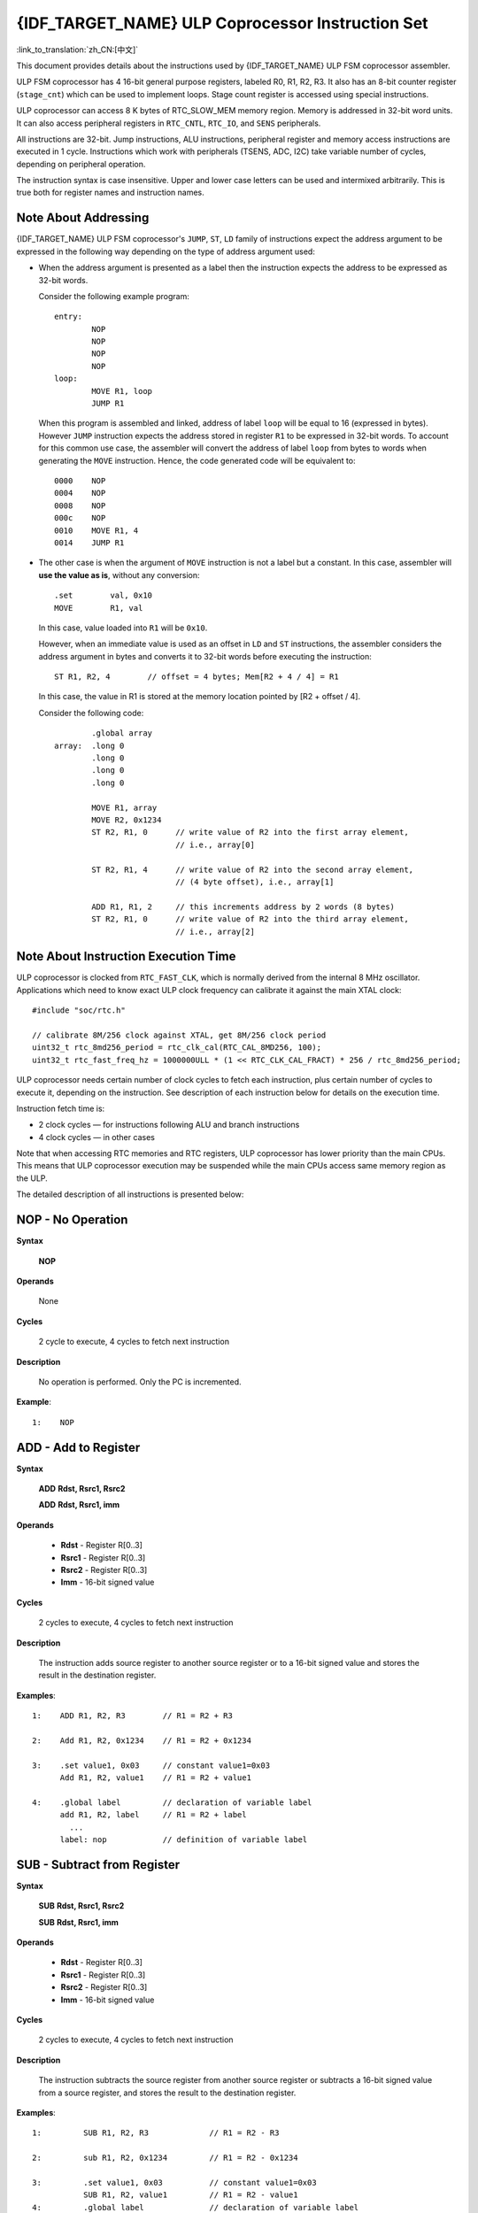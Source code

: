 {IDF_TARGET_NAME} ULP Coprocessor Instruction Set
=================================================

:link_to_translation:`zh_CN:[中文]`

This document provides details about the instructions used by {IDF_TARGET_NAME} ULP FSM coprocessor assembler.

ULP FSM coprocessor has 4 16-bit general purpose registers, labeled R0, R1, R2, R3. It also has an 8-bit counter register (``stage_cnt``) which can be used to implement loops. Stage count register is accessed using special instructions.

ULP coprocessor can access 8 K bytes of RTC_SLOW_MEM memory region. Memory is addressed in 32-bit word units. It can also access peripheral registers in ``RTC_CNTL``, ``RTC_IO``, and ``SENS`` peripherals.

All instructions are 32-bit. Jump instructions, ALU instructions, peripheral register and memory access instructions are executed in 1 cycle. Instructions which work with peripherals (TSENS, ADC, I2C) take variable number of cycles, depending on peripheral operation.

The instruction syntax is case insensitive. Upper and lower case letters can be used and intermixed arbitrarily. This is true both for register names and instruction names.

.. _ulp-fsm-addressing:

Note About Addressing
---------------------

{IDF_TARGET_NAME} ULP FSM coprocessor's ``JUMP``, ``ST``, ``LD`` family of instructions expect the address argument to be expressed in the following way depending on the type of address argument used:

- When the address argument is presented as a label then the instruction expects the address to be expressed as 32-bit words.

  Consider the following example program::

    entry:
            NOP
            NOP
            NOP
            NOP
    loop:
            MOVE R1, loop
            JUMP R1

  When this program is assembled and linked, address of label ``loop`` will be equal to 16 (expressed in bytes). However ``JUMP`` instruction expects the address stored in register ``R1`` to be expressed in 32-bit words. To account for this common use case, the assembler will convert the address of label ``loop`` from bytes to words when generating the ``MOVE`` instruction. Hence, the code generated code will be equivalent to::

    0000    NOP
    0004    NOP
    0008    NOP
    000c    NOP
    0010    MOVE R1, 4
    0014    JUMP R1

- The other case is when the argument of ``MOVE`` instruction is not a label but a constant. In this case, assembler will **use the value as is**, without any conversion::

            .set        val, 0x10
            MOVE        R1, val

  In this case, value loaded into ``R1`` will be ``0x10``.

  However, when an immediate value is used as an offset in ``LD`` and ``ST`` instructions, the assembler considers the address argument in bytes and converts it to 32-bit words before executing the instruction::

            ST R1, R2, 4        // offset = 4 bytes; Mem[R2 + 4 / 4] = R1

  In this case, the value in R1 is stored at the memory location pointed by [R2 + offset / 4].

  Consider the following code::

            .global array
    array:  .long 0
            .long 0
            .long 0
            .long 0

            MOVE R1, array
            MOVE R2, 0x1234
            ST R2, R1, 0      // write value of R2 into the first array element,
                              // i.e., array[0]

            ST R2, R1, 4      // write value of R2 into the second array element,
                              // (4 byte offset), i.e., array[1]

            ADD R1, R1, 2     // this increments address by 2 words (8 bytes)
            ST R2, R1, 0      // write value of R2 into the third array element,
                              // i.e., array[2]

Note About Instruction Execution Time
-------------------------------------

ULP coprocessor is clocked from ``RTC_FAST_CLK``, which is normally derived from the internal 8 MHz oscillator. Applications which need to know exact ULP clock frequency can calibrate it against the main XTAL clock::

    #include "soc/rtc.h"

    // calibrate 8M/256 clock against XTAL, get 8M/256 clock period
    uint32_t rtc_8md256_period = rtc_clk_cal(RTC_CAL_8MD256, 100);
    uint32_t rtc_fast_freq_hz = 1000000ULL * (1 << RTC_CLK_CAL_FRACT) * 256 / rtc_8md256_period;

ULP coprocessor needs certain number of clock cycles to fetch each instruction, plus certain number of cycles to execute it, depending on the instruction. See description of each instruction below for details on the execution time.

Instruction fetch time is:

- 2 clock cycles — for instructions following ALU and branch instructions
- 4 clock cycles — in other cases

Note that when accessing RTC memories and RTC registers, ULP coprocessor has lower priority than the main CPUs. This means that ULP coprocessor execution may be suspended while the main CPUs access same memory region as the ULP.

.. only:: esp32s2 or esp32s3

    Difference Between ESP32 ULP and {IDF_TARGET_NAME} ULP Instruction Sets
    -------------------------------------------------------------------------

    Compared to the ESP32 ULP FSM coprocessor, the {IDF_TARGET_NAME} ULP FSM coprocessor has an extended instruction set. The {IDF_TARGET_NAME} ULP FSM is not binary compatible with ESP32 ULP FSM, but a ESP32 ULP FSM assembled program is expected to work on the {IDF_TARGET_NAME} ULP FSM after rebuilding.

    The list of the new instructions that was added to the {IDF_TARGET_NAME} ULP FSM is: ``LDL``, ``LDH``, ``STL``, ``STH``, ``ST32``, ``STO``, ``STI``, ``STI32``.


The detailed description of all instructions is presented below:

**NOP** - No Operation
----------------------

**Syntax**

  **NOP**

**Operands**

  None

**Cycles**

  2 cycle to execute, 4 cycles to fetch next instruction

**Description**

  No operation is performed. Only the PC is incremented.

**Example**::

  1:    NOP


**ADD** - Add to Register
-------------------------

**Syntax**

    **ADD**      **Rdst, Rsrc1, Rsrc2**

    **ADD**      **Rdst, Rsrc1, imm**


**Operands**

  - **Rdst** - Register R[0..3]
  - **Rsrc1** - Register R[0..3]
  - **Rsrc2** - Register R[0..3]
  - **Imm** - 16-bit signed value

**Cycles**

  2 cycles to execute, 4 cycles to fetch next instruction

**Description**

  The instruction adds source register to another source register or to a 16-bit signed value and stores the result in the destination register.

**Examples**::

  1:    ADD R1, R2, R3        // R1 = R2 + R3

  2:    Add R1, R2, 0x1234    // R1 = R2 + 0x1234

  3:    .set value1, 0x03     // constant value1=0x03
        Add R1, R2, value1    // R1 = R2 + value1

  4:    .global label         // declaration of variable label
        add R1, R2, label     // R1 = R2 + label
          ...
        label: nop            // definition of variable label


**SUB** - Subtract from Register
--------------------------------

**Syntax**

  **SUB** **Rdst, Rsrc1, Rsrc2**

  **SUB** **Rdst, Rsrc1, imm**

**Operands**

  - **Rdst**  - Register R[0..3]
  - **Rsrc1** - Register R[0..3]
  - **Rsrc2** - Register R[0..3]
  - **Imm**   - 16-bit signed value

**Cycles**

  2 cycles to execute, 4 cycles to fetch next instruction

**Description**

  The instruction subtracts the source register from another source register or subtracts a 16-bit signed value from a source register, and stores the result to the destination register.

**Examples**::

  1:         SUB R1, R2, R3             // R1 = R2 - R3

  2:         sub R1, R2, 0x1234         // R1 = R2 - 0x1234

  3:         .set value1, 0x03          // constant value1=0x03
             SUB R1, R2, value1         // R1 = R2 - value1
  4:         .global label              // declaration of variable label
             SUB R1, R2, label          // R1 = R2 - label
               ....
    label:   nop                        // definition of variable label


**AND** - Bitwise Logical AND of Two Operands
---------------------------------------------

**Syntax**

    **AND** **Rdst, Rsrc1, Rsrc2**

    **AND** **Rdst, Rsrc1, imm**

**Operands**

  - **Rdst** - Register R[0..3]
  - **Rsrc1** - Register R[0..3]
  - **Rsrc2** - Register R[0..3]
  - **Imm** - 16-bit signed value

**Cycles**

  2 cycles to execute, 4 cycles to fetch next instruction

**Description**

  The instruction does a bitwise logical AND of a source register and another source register or a 16-bit signed value and stores the result to the destination register.

**Examples**::

  1:        AND R1, R2, R3          // R1 = R2 & R3

  2:        AND R1, R2, 0x1234      // R1 = R2 & 0x1234

  3:        .set value1, 0x03       // constant value1=0x03
            AND R1, R2, value1      // R1 = R2 & value1

  4:        .global label           // declaration of variable label
            AND R1, R2, label       // R1 = R2 & label
                ...
    label:  nop                     // definition of variable label


**OR** - Bitwise Logical OR of Two Operands
-------------------------------------------

**Syntax**

  **OR** **Rdst, Rsrc1, Rsrc2**

  **OR** **Rdst, Rsrc1, imm**

**Operands**

  - **Rdst** - Register R[0..3]
  - **Rsrc1** - Register R[0..3]
  - **Rsrc2** - Register R[0..3]
  - **Imm** - 16-bit signed value

**Cycles**

  2 cycles to execute, 4 cycles to fetch next instruction

**Description**

  The instruction does a bitwise logical OR of a source register and another source register or a 16-bit signed value and stores the result to the destination register.

**Examples**::

  1:       OR R1, R2, R3           // R1 = R2 || R3

  2:       OR R1, R2, 0x1234       // R1 = R2 || 0x1234

  3:       .set value1, 0x03       // constant value1=0x03
           OR R1, R2, value1       // R1 = R2 || value1

  4:       .global label           // declaration of variable label
           OR R1, R2, label        // R1 = R2 || label
           ...
    label: nop                     // definition of variable label


**LSH** - Logical Shift Left
----------------------------

**Syntax**

  **LSH** **Rdst, Rsrc1, Rsrc2**

  **LSH** **Rdst, Rsrc1, imm**

**Operands**

  - **Rdst** - Register R[0..3]
  - **Rsrc1** - Register R[0..3]
  - **Rsrc2** - Register R[0..3]
  - **Imm** - 16-bit signed value

**Cycles**

  2 cycles to execute, 4 cycles to fetch next instruction

**Description**

  The instruction does a logical shift to left of the source register by the number of bits from another source register or a 16-bit signed value and stores the result to the destination register.

.. note::

  Shift operations which are greater than 15 bits have undefined results.

**Examples**::

  1:       LSH R1, R2, R3            // R1 = R2 << R3

  2:       LSH R1, R2, 0x03          // R1 = R2 << 0x03

  3:       .set value1, 0x03         // constant value1=0x03
           LSH R1, R2, value1        // R1 = R2 << value1

  4:       .global label             // declaration of variable label
           LSH R1, R2, label         // R1 = R2 << label
           ...
    label:  nop                      // definition of variable label


**RSH** - Logical Shift Right
-----------------------------

**Syntax**

   **RSH** **Rdst, Rsrc1, Rsrc2**

   **RSH** **Rdst, Rsrc1, imm**

**Operands**

  - **Rdst** - Register R[0..3]
  - **Rsrc1** - Register R[0..3]
  - **Rsrc2** - Register R[0..3]
  - **Imm** - 16-bit signed value

**Cycles**

  2 cycles to execute, 4 cycles to fetch next instruction

**Description**

  The instruction does a logical shift to right of a source register by the number of bits from another source register or a 16-bit signed value and stores the result to the destination register.

.. note::

   Shift operations which are greater than 15 bits have undefined results.

**Examples**::

  1:        RSH R1, R2, R3              // R1 = R2 >> R3

  2:        RSH R1, R2, 0x03            // R1 = R2 >> 0x03

  3:        .set value1, 0x03           // constant value1=0x03
            RSH R1, R2, value1          // R1 = R2 >> value1

  4:        .global label               // declaration of variable label
            RSH R1, R2, label           // R1 = R2 >> label
    label:  nop                         // definition of variable label


**MOVE** – Move to Register
---------------------------

**Syntax**

  **MOVE**     **Rdst, Rsrc**

  **MOVE**     **Rdst, imm**

**Operands**

  - **Rdst** – Register R[0..3]
  - **Rsrc** – Register R[0..3]
  - **Imm**  – 16-bit signed value

**Cycles**

  2 cycles to execute, 4 cycles to fetch next instruction

**Description**

   The instruction moves the value from the source register or a 16-bit signed value to the destination register.

.. note::

    Note that when a label is used as an immediate, the address of the label will be converted from bytes to words. This is because ``LD``, ``ST``, and ``JUMP`` instructions expect the address register value to be expressed in words rather than bytes. See the section :ref:`ulp-fsm-addressing` for more details.


**Examples**::

  1:        MOVE       R1, R2            // R1 = R2

  2:        MOVE       R1, 0x03          // R1 = 0x03

  3:        .set       value1, 0x03      // constant value1=0x03
            MOVE       R1, value1        // R1 = value1

  4:        .global     label            // declaration of label
            MOVE        R1, label        // R1 = address_of(label) / 4
            ...
    label:  nop                          // definition of label


**ST** – Store Data to the Memory
---------------------------------

**Syntax**

  **ST**     **Rsrc, Rdst, offset**

**Operands**

  - **Rsrc** – Register R[0..3], holds the 16-bit value to store
  - **Rdst** – Register R[0..3], address of the destination, in 32-bit words
  - **Offset** – 13-bit signed value, offset in bytes

**Cycles**

  4 cycles to execute, 4 cycles to fetch next instruction

**Description**

  The instruction stores the 16-bit value of Rsrc to the lower half-word of memory with address Rdst + offset. The upper half-word is written with the current program counter (PC) (expressed in words, shifted left by 5 bits) OR'd with Rdst (0..3)::

    Mem[Rdst + offset / 4]{31:0} = {PC[10:0], 3'b0, Rdst, Rsrc[15:0]}

  The application can use the higher 16 bits to determine which instruction in the ULP program has written any particular word into memory.

.. note::

    Note that the offset specified in bytes is converted to a 32-bit word offset before execution. See the section :ref:`ulp-fsm-addressing` for more details.

**Examples**::

  1:        ST  R1, R2, 0x12        // MEM[R2 + 0x12 / 4] = R1

  2:        .data                   // Data section definition
    Addr1:  .word     123           // Define label Addr1 16 bit
            .set      offs, 0x00    // Define constant offs
            .text                   // Text section definition
            MOVE      R1, 1         // R1 = 1
            MOVE      R2, Addr1     // R2 = Addr1
            ST        R1, R2, offs  // MEM[R2 +  0 / 4] = R1
                                    // MEM[Addr1 + 0] will be 32'h600001

.. only:: esp32s2 or esp32s3

    **STL** – Store Data to the Lower 16 Bits of 32-bit Memory
    ----------------------------------------------------------

    **Syntax**

      **STL**    **Rsrc, Rdst, offset, Label**

    **Operands**

      - **Rsrc** – Register R[0..3], holds the 16-bit value to store
      - **Rdst** – Register R[0..3], address of the destination, in 32-bit words
      - **Offset** – 11-bit signed value, offset in bytes
      - **Label** – 2-bit user defined unsigned value

    **Cycles**

      4 cycles to execute, 4 cycles to fetch next instruction

    **Description**

      The instruction stores the 16-bit value of Rsrc to the lower half-word of the memory with address [Rdst + offset / 4]::

        Mem[Rdst + offset / 4]{15:0} = {Rsrc[15:0]}
        Mem[Rdst + offset / 4]{15:0} = {Label[1:0],Rsrc[13:0]}

      The ``ST`` and the ``STL`` commands can be used interchangeably and have been provided to maintain backward compatibility with previous versions of the ULP core.

    .. note::

        Note that the offset specified in bytes is converted to a 32-bit word offset before execution. See the section :ref:`ulp-fsm-addressing` for more details.

    **Examples**::

      1:        STL  R1, R2, 0x12           // MEM[R2 + 0x12 / 4] = R1

      2:        .data                       // Data section definition
        Addr1:  .word     123               // Define label Addr1 16 bit
                .set      offs, 0x00        // Define constant offs
                .text                       // Text section definition
                MOVE      R1, 1             // R1 = 1
                MOVE      R2, Addr1         // R2 = Addr1
                STL       R1, R2, offs      // MEM[R2 +  0 / 4] = R1
                                            // MEM[Addr1 + 0] will be 32'hxxxx0001
      3:
                MOVE      R1, 1             // R1 = 1
                STL       R1, R2, 0x12, 1   // MEM[R2 + 0x12 / 4] = 0xxxxx4001


    **STH** – Store data to the higher 16 bits of 32-bit memory
    -----------------------------------------------------------

    **Syntax**

      **STH**     **Rsrc, Rdst, offset, Label**

    **Operands**

      - **Rsrc** – Register R[0..3], holds the 16-bit value to store
      - **Rdst** – Register R[0..3], address of the destination, in 32-bit words
      - **Offset** – 11-bit signed value, offset in bytes
      - **Label** – 2-bit user defined unsigned value

    **Cycles**

      4 cycles to execute, 4 cycles to fetch next instruction

    **Description**

      The instruction stores the 16-bit value of Rsrc to the upper half-word of memory with address [Rdst + offset / 4]::

        Mem[Rdst + offset / 4]{31:16} = {Rsrc[15:0]}
        Mem[Rdst + offset / 4]{31:16} = {Label[1:0],Rsrc[13:0]}

    .. note::

        Note that the offset specified in bytes is converted to a 32-bit word offset before execution. See the section :ref:`ulp-fsm-addressing` for more details.

    **Examples**::

      1:        STH  R1, R2, 0x12           // MEM[R2 + 0x12 / 4][31:16] = R1

      2:        .data                       // Data section definition
        Addr1:  .word     123               // Define label Addr1 16 bit
                .set      offs, 0x00        // Define constant offs
                .text                       // Text section definition
                MOVE      R1, 1             // R1 = 1
                MOVE      R2, Addr1         // R2 = Addr1
                STH       R1, R2, offs      // MEM[R2 +  0 / 4] = R1
                                            // MEM[Addr1 + 0] will be 32'h0001xxxx
      3:
                MOVE      R1, 1             // R1 = 1
                STH       R1, R2, 0x12, 1   // MEM[R2 + 0x12 / 4] 0x4001xxxx


    **ST32** – Store 32-bits data to the 32-bits memory
    ---------------------------------------------------

    **Syntax**

      **ST32**     **Rsrc, Rdst, offset, Label**

    **Operands**

      - **Rsrc** – Register R[0..3], holds the 16-bit value to store
      - **Rdst** – Register R[0..3], address of the destination, in 32-bit words
      - **Offset** – 11-bit signed value, offset in bytes
      - **Label** – 2-bit user defined unsigned value

    **Cycles**

      4 cycles to execute, 4 cycles to fetch next instruction

    **Description**

      The instruction stores 11 bits of the PC value, label value and the 16-bit value of Rsrc to the 32-bit memory with address [Rdst + offset / 4]::

        Mem[Rdst + offset / 4]{31:0} = {PC[10:0],0[2:0],Label[1:0],Rsrc[15:0]}

    .. note::

        Note that the offset specified in bytes is converted to a 32-bit word offset before execution. See the section :ref:`ulp-fsm-addressing` for more details.

    **Examples**::

      1:        ST32  R1, R2, 0x12, 0       // MEM[R2 + 0x12 / 4][31:0] = {PC[10:0],0[2:0],Label[1:0],Rsrc[15:0]}

      2:        .data                       // Data section definition
        Addr1:  .word     123               // Define label Addr1 16 bit
                .set      offs, 0x00        // Define constant offs
                .text                       // Text section definition
                MOVE      R1, 1             // R1 = 1
                MOVE      R2, Addr1         // R2 = Addr1
                ST32      R1, R2, offs, 1   // MEM[R2 +  0] = {PC[10:0],0[2:0],Label[1:0],Rsrc[15:0]}
                                            // MEM[Addr1 + 0] will be 32'h00010001


    **STO** – Set offset value for auto increment operation
    -------------------------------------------------------

    **Syntax**

      **STO**     **offset**

    **Operands**

      - **Offset** – 11-bit signed value, offset in bytes

    **Cycles**

      4 cycles to execute, 4 cycles to fetch next instruction

    **Description**

      The instruction sets the 16-bit value to the offset register::

        offset = value / 4

    .. note::

        Note that the offset specified in bytes is converted to a 32-bit word offset before execution. See the section :ref:`ulp-fsm-addressing` for more details.

    **Examples**::

      1:        STO  0x12               // Offset = 0x12 / 4

      2:        .data                   // Data section definition
        Addr1:  .word     123           // Define label Addr1 16 bit
                .set      offs, 0x00    // Define constant offs
                .text                   // Text section definition
                STO       offs          // Offset = 0x00


    **STI** – Store data to the 32-bits memory with auto increment of predefined offset address
    -----------------------------------------------------------------------------------------------

    **Syntax**

      **STI**     **Rsrc, Rdst, Label**

    **Operands**

      - **Rsrc** – Register R[0..3], holds the 16-bit value to store
      - **Rdst** – Register R[0..3], address of the destination, in 32-bit words
      - **Label** – 2-bit user defined unsigned value

    **Cycles**

      4 cycles to execute, 4 cycles to fetch next instruction

    **Description**

      The instruction stores the 16-bit value of Rsrc to the lower and upper half-word of memory with address [Rdst + offset / 4].

      The offset value is auto incremented when the STI instruction is called twice. Make sure to execute the ``STO`` instruction to set the offset value before executing the STI instruction::

        Mem[Rdst + offset / 4]{15:0/31:16} = {Rsrc[15:0]}
        Mem[Rdst + offset / 4]{15:0/31:16} = {Label[1:0],Rsrc[13:0]}

    **Examples**::

      1:        STO  4                  // Set offset to 4
                STI  R1, R2             // MEM[R2 + 4 / 4][15:0] = R1
                STI  R1, R2             // MEM[R2 + 4 / 4][31:16] = R1
                                        // offset += (1 * 4) //offset is incremented by 1 word
                STI  R1, R2             // MEM[R2 + 8 / 4][15:0] = R1
                STI  R1, R2             // MEM[R2 + 8 / 4][31:16] = R1


    **STI32** – Store 32-bits data to the 32-bits memory with auto increment of address offset
    ----------------------------------------------------------------------------------------------

    **Syntax**

      **STI32**     **Rsrc, Rdst, Label**

    **Operands**

      - **Rsrc** – Register R[0..3], holds the 16-bit value to store
      - **Rdst** – Register R[0..3], address of the destination, in 32-bit words
      - **Label** – 2-bit user defined unsigned value

    **Cycles**

      4 cycles to execute, 4 cycles to fetch next instruction

    **Description**

      The instruction stores 11 bits of the PC value, label value and the 16-bit value of Rsrc to the 32-bit memory with address [Rdst + offset / 4].

      The offset value is auto incremented each time the STI32 instruction is called. Make sure to execute the ``STO`` instruction to set the offset value before executing the STI32 instruction::

        Mem[Rdst + offset / 4]{31:0} = {PC[10:0],0[2:0],Label[1:0],Rsrc[15:0]}

    **Examples**::

      1:        STO    0x12
                STI32  R1, R2, 0    // MEM[R2 + 0x12 / 4][31:0] = {PC[10:0],0[2:0],Label[1:0],Rsrc[15:0]}
                                    // offset += (1 * 4) //offset is incremented by 1 word
                STI32  R1, R2, 0    // MEM[R2 + 0x16 / 4][31:0] = {PC[10:0],0[2:0],Label[1:0],Rsrc[15:0]}


**LD** – Load Data from the Memory
----------------------------------

**Syntax**

   **LD**      **Rdst, Rsrc, offset**

**Operands**

   - **Rdst** – Register R[0..3], destination
   - **Rsrc** – Register R[0..3], holds address of destination, in 32-bit words
   - **Offset** – 13-bit signed value, offset in bytes

**Cycles**

  4 cycles to execute, 4 cycles to fetch next instruction

**Description**

   The instruction loads the lower 16-bit half-word from memory with address [Rsrc + offset / 4] into the destination register Rdst::

     Rdst[15:0] = Mem[Rsrc + offset / 4][15:0]

.. note::

    Note that the offset specified in bytes is converted to a 32-bit word offset before execution. See the section :ref:`ulp-fsm-addressing` for more details.

**Examples**::

  1:        LD  R1, R2, 0x12            // R1 = MEM[R2 + 0x12 / 4]

  2:        .data                       // Data section definition
    Addr1:  .word     123               // Define label Addr1 16 bit
            .set      offs, 0x00        // Define constant offs
            .text                       // Text section definition
            MOVE      R1, 1             // R1 = 1
            MOVE      R2, Addr1         // R2 = Addr1 / 4 (address of label is converted into words)
            LD        R1, R2, offs      // R1 = MEM[R2 +  0]
                                        // R1 will be 123

.. only:: esp32s2 or esp32s3

    **LDL** – Load Data from the Lower Half-Word of the 32-bit Memory
    ------------------------------------------------------------------

    **Syntax**

       **LDL**     **Rdst, Rsrc, offset**

    **Operands**

       - **Rdst** – Register R[0..3], destination
       - **Rsrc** – Register R[0..3], holds address of destination, in 32-bit words
       - **Offset** – 13-bit signed value, offset in bytes

    **Cycles**

      4 cycles to execute, 4 cycles to fetch next instruction

    **Description**

       The instruction loads the lower 16-bit half-word from memory with address [Rsrc + offset / 4] into the destination register Rdst::

         Rdst[15:0] = Mem[Rsrc + offset / 4][15:0]

       The ``LD`` and the ``LDL`` commands can be used interchangeably and have been provided to maintain backward compatibility with previous versions of the ULP core.

    .. note::

        Note that the offset specified in bytes is converted to a 32-bit word offset before execution. See the section :ref:`ulp-fsm-addressing` for more details.

    **Examples**::

      1:        LDL  R1, R2, 0x12           // R1 = MEM[R2 + 0x12 / 4]

      2:        .data                       // Data section definition
        Addr1:  .word     123               // Define label Addr1 16 bit
                .set      offs, 0x00        // Define constant offs
                .text                       // Text section definition
                MOVE      R1, 1             // R1 = 1
                MOVE      R2, Addr1         // R2 = Addr1 / 4 (address of label is converted into words)
                LDL       R1, R2, offs      // R1 = MEM[R2 +  0]
                                            // R1 will be 123


    **LDH** – Load data from upper half-word of the 32-bit memory
    --------------------------------------------------------------

    **Syntax**

       **LDH**     **Rdst, Rsrc, offset**

    **Operands**

       - **Rdst**  – Register R[0..3], destination
       - **Rsrc** – Register R[0..3], holds address of destination, in 32-bit words
       - **Offset** – 13-bit signed value, offset in bytes

    **Cycles**

      4 cycles to execute, 4 cycles to fetch next instruction

    **Description**

       The instruction loads the upper 16-bit half-word from memory with address [Rsrc + offset / 4] into the destination register Rdst::

         Rdst[15:0] = Mem[Rsrc + offset / 4][15:0]

    .. note::

        Note that the offset specified in bytes is converted to a 32-bit word offset before execution. See the section :ref:`ulp-fsm-addressing` for more details.

    **Examples**::

      1:        LDH  R1, R2, 0x12           // R1 = MEM[R2 + 0x12 / 4]

      2:        .data                       // Data section definition
        Addr1:  .word     0x12345678        // Define label Addr1 16 bit
                .set      offs, 0x00        // Define constant offs
                .text                       // Text section definition
                MOVE      R1, 1             // R1 = 1
                MOVE      R2, Addr1         // R2 = Addr1 / 4 (address of label is converted into words)
                LDH       R1, R2, offs      // R1 = MEM[R2 +  0]
                                            // R1 will be 0x1234


**JUMP** – Jump to an Absolute Address
--------------------------------------

**Syntax**

  **JUMP**        **Rdst**

  **JUMP**        **ImmAddr**

  **JUMP**        **Rdst, Condition**

  **JUMP**        **ImmAddr, Condition**


**Operands**

  - **Rdst** – Register R[0..3] containing address to jump to (expressed in 32-bit words)
  - **ImmAddr** – 13 bits address (expressed in bytes), aligned to 4 bytes
  - **Condition**:
    - EQ – jump if the last ALU operation result was zero
    - OV – jump if the last ALU has set overflow flag

**Cycles**

  2 cycles to execute, 2 cycles to fetch next instruction.

**Description**

  The instruction makes jump to the specified address. Jump can be either unconditional or based on an ALU flag.

**Examples**::

  1:        JUMP       R1            // Jump to address in R1 (address in R1 is in 32-bit words)

  2:        JUMP       0x120, EQ     // Jump to address 0x120 (in bytes) if ALU result is zero

  3:        JUMP       label         // Jump to label
            ...
    label:  nop                      // Definition of label

  4:        .global    label         // Declaration of global label

            MOVE       R1, label     // R1 = label (value loaded into R1 is in words)
            JUMP       R1            // Jump to label
            ...
    label:  nop                      // Definition of label


**JUMPR** – Jump to a Relative Offset (Condition Based on R0)
-------------------------------------------------------------

**Syntax**

   **JUMPR**        **Step, Threshold, Condition**

**Operands**

   - **Step**          – relative shift from current position, in bytes
   - **Threshold**     – threshold value for branch condition
   - **Condition**:
      - **EQ** (equal) – jump if value in R0 == threshold
      - **LT** (less than) – jump if value in R0 < threshold
      - **LE** (less or equal) – jump if value in R0 <= threshold
      - **GT** (greater than) – jump if value in R0 > threshold
      - **GE** (greater or equal) – jump if value in R0 >= threshold

**Cycles**

.. only:: esp32

    Conditions **LT**, **GE**, **LE** and **GT**: 2 cycles to execute, 2 cycles to fetch next instruction.

    Conditions **LE** and **GT** are implemented in the assembler using one **JUMPR** instruction::

      // JUMPR target, threshold, GT is implemented as:

               JUMPR target, threshold+1, GE

      // JUMPR target, threshold, LE is implemented as:

               JUMPR target, threshold + 1, LT

    Conditions **EQ** is implemented in the assembler using two **JUMPR** instructions::

      // JUMPR target, threshold, EQ is implemented as:

               JUMPR next, threshold + 1, GE
               JUMPR target, threshold, GE
      next:


.. only:: esp32s2 or esp32s3

    Conditions **EQ**, **GT** and **LT**: 2 cycles to execute, 2 cycles to fetch next instruction.

    Conditions **LE** and **GE** are implemented in the assembler using two **JUMPR** instructions::

      // JUMPR target, threshold, LE is implemented as:

               JUMPR target, threshold, EQ
               JUMPR target, threshold, LT

      // JUMPR target, threshold, GE is implemented as:

               JUMPR target, threshold, EQ
               JUMPR target, threshold, GT

    Therefore the execution time depends on the branches taken: either 2 cycles to execute + 2 cycles to fetch, or 4 cycles to execute + 4 cycles to fetch.


**Description**

   The instruction makes a jump to a relative address if condition is true. Condition is the result of comparison of R0 register value and the threshold value.

**Examples**::

  1:pos:    JUMPR       16, 20, GE   // Jump to address (position + 16 bytes) if value in R0 >= 20

  2:        // Down counting loop using R0 register
            MOVE        R0, 16       // load 16 into R0
    label:  SUB         R0, R0, 1    // R0--
            NOP                      // do something
            JUMPR       label, 1, GE // jump to label if R0 >= 1


**JUMPS** – Jump to a Relative Address (Condition Based on Stage Count)
-----------------------------------------------------------------------

**Syntax**

   **JUMPS**        **Step, Threshold, Condition**

**Operands**

   - **Step** – relative shift from current position, in bytes
   - **Threshold**  – threshold value for branch condition
   - **Condition**:
       - **EQ** (equal) – jump if value in stage_cnt == threshold
       - **LT** (less than) –  jump if value in stage_cnt < threshold
       - **LE** (less or equal) - jump if value in stage_cnt <= threshold
       - **GT** (greater than) –  jump if value in stage_cnt > threshold
       - **GE** (greater or equal) — jump if value in stage_cnt >= threshold

**Cycles**

.. only:: esp32

    Conditions **LE**, **LT**, **GE**: 2 cycles to execute, 2 cycles to fetch next instruction.

    Conditions **EQ**, **GT** are implemented in the assembler using two **JUMPS** instructions::

      // JUMPS target, threshold, EQ is implemented as:

               JUMPS next, threshold, LT
               JUMPS target, threshold, LE
      next:

      // JUMPS target, threshold, GT is implemented as:

               JUMPS next, threshold, LE
               JUMPS target, threshold, GE
      next:

    Therefore the execution time depends on the branches taken: either 2 cycles to execute + 2 cycles to fetch, or 4 cycles to execute + 4 cycles to fetch.


.. only:: esp32s2 or esp32s3

    2 cycles to execute, 2 cycles to fetch next instruction.


**Description**

    The instruction makes a jump to a relative address if condition is true. Condition is the result of comparison of count register value and threshold value.

**Examples**::

   1:pos:    JUMPS     16, 20, EQ     // Jump to (position + 16 bytes) if stage_cnt == 20

   2:        // Up counting loop using stage count register
             STAGE_RST                  // set stage_cnt to 0
     label:  STAGE_INC  1               // stage_cnt++
             NOP                        // do something
             JUMPS       label, 16, LT  // jump to label if stage_cnt < 16


**STAGE_RST** – Reset Stage Count Register
------------------------------------------

**Syntax**

     **STAGE_RST**

**Operands**

   No operands

**Description**

   The instruction sets the stage count register to 0

**Cycles**

  2 cycles to execute, 4 cycles to fetch next instruction

**Examples**::

   1:       STAGE_RST      // Reset stage count register


**STAGE_INC** – Increment Stage Count Register
----------------------------------------------

**Syntax**

  **STAGE_INC**      **Value**

**Operands**

   - **Value** – 8 bits value

**Cycles**

  2 cycles to execute, 4 cycles to fetch next instruction

**Description**

   The instruction increments the stage count register by the given value

**Examples**::

  1:        STAGE_INC      10          // stage_cnt += 10

  2:        // Up counting loop example:
            STAGE_RST                  // set stage_cnt to 0
    label:  STAGE_INC  1               // stage_cnt++
            NOP                        // do something
            JUMPS      label, 16, LT   // jump to label if stage_cnt < 16


**STAGE_DEC** – Decrement Stage Count Register
----------------------------------------------

**Syntax**

  **STAGE_DEC**      **Value**

**Operands**

   - **Value** – 8 bits value

**Cycles**

  2 cycles to execute, 4 cycles to fetch next instruction

**Description**

  The instruction decrements the stage count register by the given value

**Examples**::

  1:        STAGE_DEC      10        // stage_cnt -= 10;

  2:        // Down counting loop example
            STAGE_RST                // set stage_cnt to 0
            STAGE_INC  16            // increment stage_cnt to 16
    label:  STAGE_DEC  1             // stage_cnt--;
            NOP                      // do something
            JUMPS      label, 0, GT  // jump to label if stage_cnt > 0


**HALT** – End the Program
--------------------------

**Syntax**

  **HALT**

**Operands**

  No operands

**Cycles**

  2 cycles to execute

**Description**

    The instruction halts the ULP coprocessor and restarts the ULP wakeup timer, if it is enabled

**Examples**::

    1:       HALT      // Halt the coprocessor


**WAKE** – Wake up the Chip
---------------------------

**Syntax**

   **WAKE**

**Operands**

  No operands

**Cycles**

  2 cycles to execute, 4 cycles to fetch next instruction

**Description**

  The instruction sends an interrupt from the ULP coprocessor to the RTC controller.

  - If the SoC is in deep sleep mode, and ULP wakeup is enabled, this causes the SoC to wake up.

  - If the SoC is not in deep sleep mode, and ULP interrupt bit (RTC_CNTL_ULP_CP_INT_ENA) is set in RTC_CNTL_INT_ENA_REG register, RTC interrupt will be triggered.

.. note::

  Note that before using WAKE instruction, ULP program may need to wait until RTC controller is ready to wake up the main CPU. This is indicated using RTC_CNTL_RDY_FOR_WAKEUP bit of RTC_CNTL_LOW_POWER_ST_REG register. If WAKE instruction is executed while RTC_CNTL_RDY_FOR_WAKEUP is zero, it has no effect (wake up does not occur). If the WAKE instruction is intended to be used while the main CPU is not in sleep mode then the RTC_CNTL_MAIN_STATE_IN_IDLE (bit 27) of RTC_CNTL_LOW_POWER_ST_REG can be used to check whether main CPU is in normal mode or sleep mode.

**Examples**::

  1: is_rdy_for_wakeup:                   // Read RTC_CNTL_RDY_FOR_WAKEUP bit
            READ_RTC_FIELD(RTC_CNTL_LOW_POWER_ST_REG, RTC_CNTL_RDY_FOR_WAKEUP)
            AND r0, r0, 1
            JUMP is_rdy_for_wakeup, eq    // Retry until the bit is set
            WAKE                          // Trigger wake up
            REG_WR 0x006, 24, 24, 0       // Stop ULP timer (clear RTC_CNTL_ULP_CP_SLP_TIMER_EN)
            HALT                          // Stop the ULP program
            // After these instructions, SoC will wake up,
            // and ULP will not run again until started by the main program.

  1: check_wakeup:                        // Read RTC_CNTL_RDY_FOR_WAKEUP and RTC_CNTL_MAIN_STATE_IN_IDLE bit
            READ_RTC_REG(RTC_CNTL_LOW_POWER_ST_REG, 27, 1)
            MOVE r1, r0                   // Copy result in to r1
            READ_RTC_FIELD(RTC_CNTL_LOW_POWER_ST_REG, RTC_CNTL_RDY_FOR_WAKEUP)
            OR r0, r0, r1
            JUMP check_wakeup, eq         // Retry until either of the bit are set
            WAKE                          // Trigger wake up
            HALT                          // Stop the ULP program


.. only:: esp32

    **SLEEP** – Set ULP Wakeup Timer Period
    ---------------------------------------

    **Syntax**

      **SLEEP**   **sleep_reg**

    **Operands**

       - **sleep_reg** – 0..4, selects one of ``SENS_ULP_CP_SLEEP_CYCx_REG`` registers

    **Cycles**

      2 cycles to execute, 4 cycles to fetch next instruction

    **Description**

       The instruction selects which of the ``SENS_ULP_CP_SLEEP_CYCx_REG`` (x = 0..4) register values is to be used by the ULP wakeup timer as wakeup period. By default, the value from ``SENS_ULP_CP_SLEEP_CYC0_REG`` is used

    **Examples**::

      1:        SLEEP     1         // Use period set in SENS_ULP_CP_SLEEP_CYC1_REG

      2:        .set sleep_reg, 4   // Set constant
                SLEEP  sleep_reg    // Use period set in SENS_ULP_CP_SLEEP_CYC4_REG


**WAIT** – Wait Some Number of Cycles
-------------------------------------

**Syntax**

  **WAIT**   **Cycles**

**Operands**

  - **Cycles** – number of cycles for wait

**Cycles**

  (2 + **Cycles**) cycles to execute, 4 cycles to fetch next instruction

**Description**

  The instruction delays for a given number of cycles.

**Examples**::

  1:        WAIT     10         // Do nothing for 10 cycles

  2:        .set  wait_cnt, 10  // Set a constant
            WAIT  wait_cnt      // wait for 10 cycles

.. only:: not esp32

    **TSENS** – Do Measurement with Temperature Sensor
    --------------------------------------------------

    **Syntax**

      - **TSENS**   **Rdst, Wait_Delay**

    **Operands**

      - **Rdst** – Destination Register R[0..3], result will be stored to this register
      - **Wait_Delay** – number of cycles used to perform the measurement

    **Cycles**

      (2 + **Wait_Delay** + 3 * TSENS_CLK) to execute, 4 cycles to fetch next instruction

    **Description**

      The instruction performs measurement using TSENS and stores the result into a general purpose register

    **Examples**::

      1:        TSENS     R1, 1000     // Measure temperature sensor for 1000 cycles,
                                      // and store result to R1


**ADC** – Do Measurement with ADC
---------------------------------

**Syntax**

  - **ADC**   **Rdst, Sar_sel, Mux**

  - **ADC**   **Rdst, Sar_sel, Mux, 0** — deprecated form

**Operands**

  - **Rdst** – Destination Register R[0..3], result will be stored to this register
  - **Sar_sel** – Select ADC: 0 = SARADC1, 1 = SARADC2

.. only:: esp32

  - **Mux**  - Enable ADC channel. Channel number is [Mux-1]. If the user passes Mux value 1, then ADC channel 0 gets used.

.. only:: esp32s2 or esp32s3

  - **Mux**  -  selected PAD, SARADC Pad[Mux-1] is enabled. If the user passes Mux value 1, then ADC pad 0 gets used.

**Cycles**

  ``23 + max(1, SAR_AMP_WAIT1) + max(1, SAR_AMP_WAIT2) + max(1, SAR_AMP_WAIT3) + SARx_SAMPLE_CYCLE + SARx_SAMPLE_BIT`` cycles to execute, 4 cycles to fetch next instruction

**Description**

  The instruction makes measurements from ADC

.. only:: esp32

    **Examples**::

        1:        ADC      R1, 0, 1      // Measure value using ADC1 channel 0 and store result into R1

.. only:: esp32s2 or esp32s3

    **Examples**::

        1:        ADC      R1, 0, 1      // Measure value using ADC1 pad 2 and store result into R1

.. only:: esp32

    **I2C_RD** - Read Single Byte from I2C Slave
    ----------------------------------------------

    **Syntax**

      - **I2C_RD**   **Sub_addr, High, Low, Slave_sel**

    **Operands**

      - **Sub_addr** – Address within the I2C slave to read
      - **High*, *Low** — Define range of bits to read. Bits outside of [High, Low] range are masked
      - **Slave_sel**  -  Index of I2C slave address to use

    **Cycles**

      Execution time mostly depends on I2C communication time. 4 cycles to fetch next instruction

    **Description**

      ``I2C_RD`` instruction reads one byte from I2C slave with index ``Slave_sel``. Slave address (in 7-bit format) has to be set in advance into ``SENS_I2C_SLAVE_ADDRx`` register field, where ``x == Slave_sel``. 8 bits of read result is stored into ``R0`` register.

    **Examples**::

       1:        I2C_RD      0x10, 7, 0, 0      // Read byte from sub-address 0x10 of slave with address set in SENS_I2C_SLAVE_ADDR0


    **I2C_WR** - write single byte to I2C slave
    ----------------------------------------------

    **Syntax**

      - **I2C_WR**   **Sub_addr, Value, High, Low, Slave_sel**

    **Operands**

      - **Sub_addr** – Address within the I2C slave to write
      - **Value** – 8-bit value to be written
      - **High**, **Low** — Define range of bits to write. Bits outside of [High, Low] range are masked
      - **Slave_sel** - Index of I2C slave address to use

    **Cycles**

      Execution time mostly depends on I2C communication time. 4 cycles to fetch next instruction

    **Description**

      ``I2C_WR`` instruction writes one byte to I2C slave address with index ``Slave_sel``. Slave address (in 7-bit format) has to be set in advance into the ``SENS_I2C_SLAVE_ADDRx`` register field, where ``x == Slave_sel``.

    **Examples**::

        1:        I2C_WR      0x20, 0x33, 7, 0, 1      // Write byte 0x33 to sub-address 0x20 of slave with address set in SENS_I2C_SLAVE_ADDR1.


**REG_RD** – Read from Peripheral Register
------------------------------------------

**Syntax**

   **REG_RD**   **Addr, High, Low**

**Operands**

  - **Addr** – Register address, in 32-bit words
  - **High** – Register end bit number
  - **Low** – Register start bit number

**Cycles**

  4 cycles to execute, 4 cycles to fetch next instruction

**Description**

  The instruction reads up to 16 bits from a peripheral register into a general purpose register: ``R0 = REG[Addr][High:Low]``.

.. only:: esp32

  This instruction can access registers in RTC_CNTL, RTC_IO, SENS, and RTC_I2C peripherals. Address of the register, as seen from the ULP, can be calculated from the address of the same register on the DPORT bus as follows::

    addr_ulp = (addr_dport - DR_REG_RTCCNTL_BASE) / 4

.. only:: esp32s2 or esp32s3

  This instruction can access registers in RTC_CNTL, RTC_IO, SENS, and RTC_I2C peripherals. Address of the register, as seen from the ULP, can be calculated from the address of the same register on the PeriBUS1 as follows::

    addr_ulp = (addr_peribus1 - DR_REG_RTCCNTL_BASE) / 4

**Examples**::

  1:        REG_RD      0x120, 7, 4     // load 4 bits: R0 = {12'b0, REG[0x120][7:4]}


**REG_WR** – Write to Peripheral Register
-----------------------------------------

**Syntax**

  **REG_WR**   **Addr, High, Low, Data**

**Operands**

  - **Addr** – Register address, in 32-bit words
  - **High** – Register end bit number
  - **Low** – Register start bit number
  - **Data** – Value to write, 8 bits

**Cycles**

  8 cycles to execute, 4 cycles to fetch next instruction

**Description**

  The instruction writes up to 8 bits from an immediate data value into a peripheral register: ``REG[Addr][High:Low] = data``.

  .. only:: esp32

    This instruction can access registers in RTC_CNTL, RTC_IO, SENS, and RTC_I2C peripherals. Address of the register, as seen from the ULP, can be calculated from the address of the same register on the DPORT bus as follows::

      addr_ulp = (addr_dport - DR_REG_RTCCNTL_BASE) / 4

  .. only:: esp32s2 or esp32s3

    This instruction can access registers in RTC_CNTL, RTC_IO, SENS, and RTC_I2C peripherals. Address of the register, as seen from the ULP, can be calculated from the address of the same register on the PeriBUS1 as follows::

      addr_ulp = (addr_peribus1 - DR_REG_RTCCNTL_BASE) / 4

**Examples**::

    1:        REG_WR      0x120, 7, 0, 0x10   // set 8 bits: REG[0x120][7:0] = 0x10


Convenience Macros for Peripheral Registers Access
--------------------------------------------------

ULP source files are passed through C preprocessor before the assembler. This allows certain macros to be used to facilitate access to peripheral registers.

Some existing macros are defined in ``soc/soc_ulp.h`` header file. These macros allow access to the fields of peripheral registers by their names. Peripheral registers' names which can be used with these macros are the ones defined in ``soc/rtc_cntl_reg.h``, ``soc/rtc_io_reg.h``, ``soc/sens_reg.h``, and ``soc/rtc_i2c_reg.h``.

READ_RTC_REG(rtc_reg, low_bit, bit_width)
  Read up to 16 bits from rtc_reg[low_bit + bit_width - 1 : low_bit] into R0. For example::

    #include "soc/soc_ulp.h"
    #include "soc/rtc_cntl_reg.h"

    /* Read 16 lower bits of RTC_CNTL_TIME0_REG into R0 */
    READ_RTC_REG(RTC_CNTL_TIME0_REG, 0, 16)

READ_RTC_FIELD(rtc_reg, field)
  Read from a field in rtc_reg into R0, up to 16 bits. For example::

    #include "soc/soc_ulp.h"
    #include "soc/sens_reg.h"

    /* Read 8-bit SENS_TSENS_OUT field of SENS_SAR_SLAVE_ADDR3_REG into R0 */
    READ_RTC_FIELD(SENS_SAR_SLAVE_ADDR3_REG, SENS_TSENS_OUT)

WRITE_RTC_REG(rtc_reg, low_bit, bit_width, value)
  Write immediate value into rtc_reg[low_bit + bit_width - 1 : low_bit], bit_width <= 8. For example::

    #include "soc/soc_ulp.h"
    #include "soc/rtc_io_reg.h"

    /* Set BIT(2) of RTC_GPIO_OUT_DATA_W1TS field in RTC_GPIO_OUT_W1TS_REG */
    WRITE_RTC_REG(RTC_GPIO_OUT_W1TS_REG, RTC_GPIO_OUT_DATA_W1TS_S + 2, 1, 1)

WRITE_RTC_FIELD(rtc_reg, field, value)
  Write immediate value into a field in rtc_reg, up to 8 bits. For example::

    #include "soc/soc_ulp.h"
    #include "soc/rtc_cntl_reg.h"

    /* Set RTC_CNTL_ULP_CP_SLP_TIMER_EN field of RTC_CNTL_STATE0_REG to 0 */
    WRITE_RTC_FIELD(RTC_CNTL_STATE0_REG, RTC_CNTL_ULP_CP_SLP_TIMER_EN, 0)
